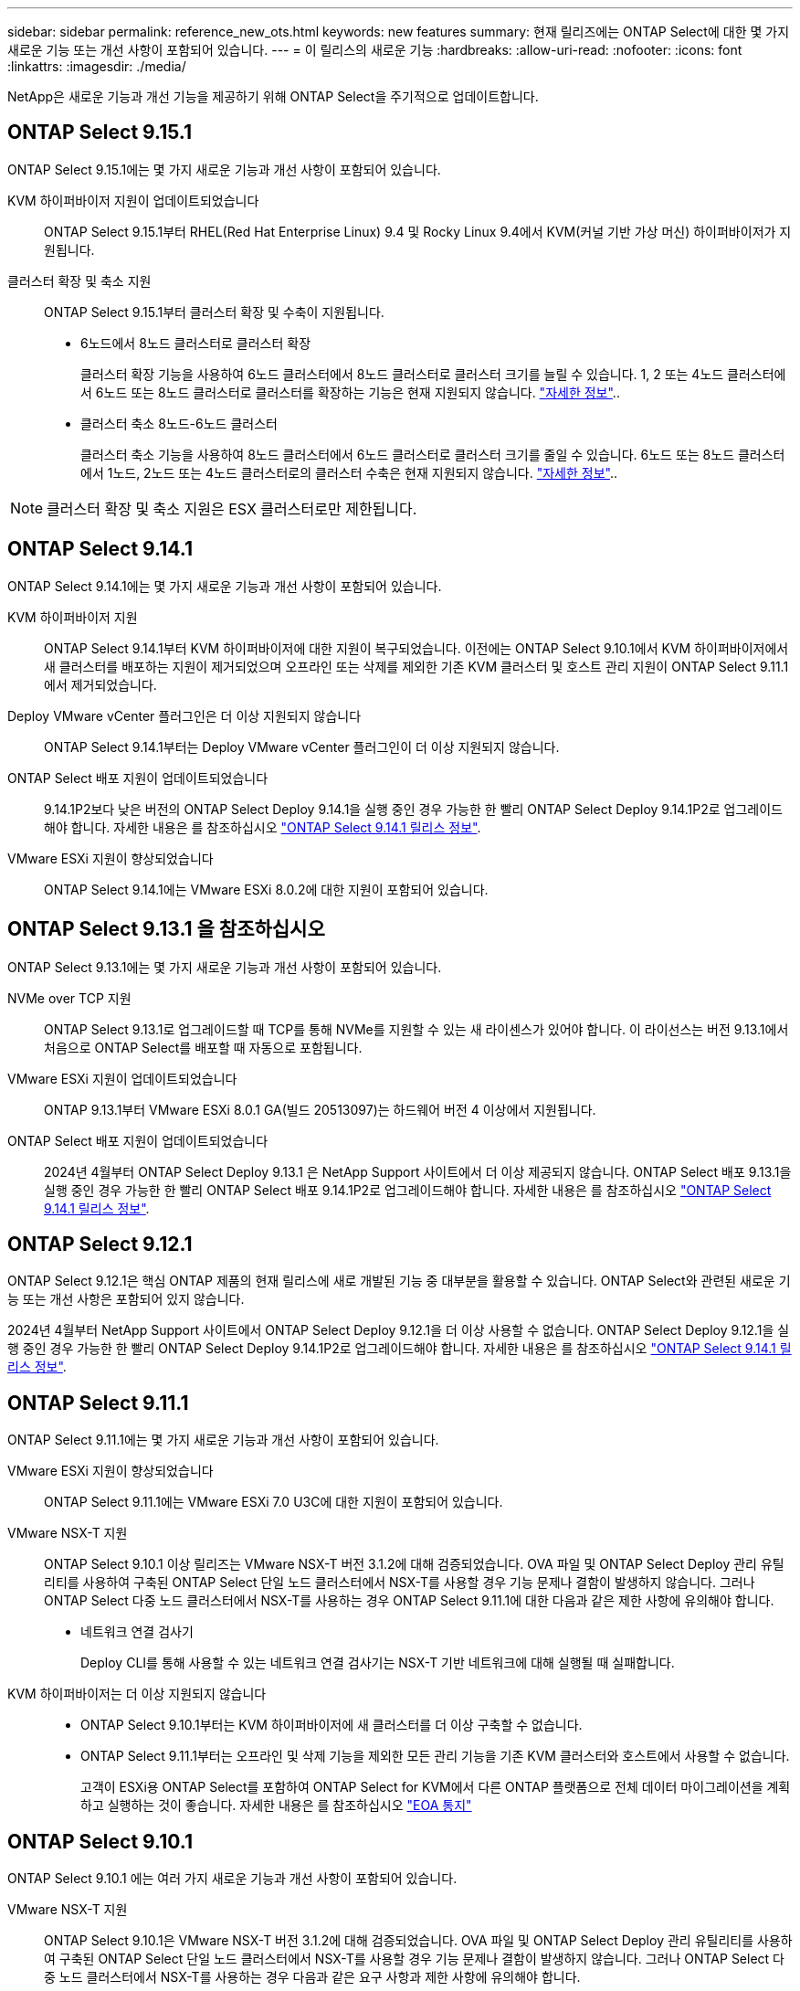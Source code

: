 ---
sidebar: sidebar 
permalink: reference_new_ots.html 
keywords: new features 
// summary: The current release includes several new features and improvements specific to ONTAP Select. 
summary: 현재 릴리즈에는 ONTAP Select에 대한 몇 가지 새로운 기능 또는 개선 사항이 포함되어 있습니다. 
---
= 이 릴리스의 새로운 기능
:hardbreaks:
:allow-uri-read: 
:nofooter: 
:icons: font
:linkattrs: 
:imagesdir: ./media/


[role="lead"]
NetApp은 새로운 기능과 개선 기능을 제공하기 위해 ONTAP Select을 주기적으로 업데이트합니다.



== ONTAP Select 9.15.1

ONTAP Select 9.15.1에는 몇 가지 새로운 기능과 개선 사항이 포함되어 있습니다.

KVM 하이퍼바이저 지원이 업데이트되었습니다:: ONTAP Select 9.15.1부터 RHEL(Red Hat Enterprise Linux) 9.4 및 Rocky Linux 9.4에서 KVM(커널 기반 가상 머신) 하이퍼바이저가 지원됩니다.
클러스터 확장 및 축소 지원:: ONTAP Select 9.15.1부터 클러스터 확장 및 수축이 지원됩니다.
+
--
* 6노드에서 8노드 클러스터로 클러스터 확장
+
클러스터 확장 기능을 사용하여 6노드 클러스터에서 8노드 클러스터로 클러스터 크기를 늘릴 수 있습니다. 1, 2 또는 4노드 클러스터에서 6노드 또는 8노드 클러스터로 클러스터를 확장하는 기능은 현재 지원되지 않습니다. link:task_cluster_expansion_contraction.html#expand-the-cluster["자세한 정보"]..

* 클러스터 축소 8노드-6노드 클러스터
+
클러스터 축소 기능을 사용하여 8노드 클러스터에서 6노드 클러스터로 클러스터 크기를 줄일 수 있습니다. 6노드 또는 8노드 클러스터에서 1노드, 2노드 또는 4노드 클러스터로의 클러스터 수축은 현재 지원되지 않습니다. link:task_cluster_expansion_contraction.html#contract-the-cluster["자세한 정보"]..



--



NOTE: 클러스터 확장 및 축소 지원은 ESX 클러스터로만 제한됩니다.



== ONTAP Select 9.14.1

ONTAP Select 9.14.1에는 몇 가지 새로운 기능과 개선 사항이 포함되어 있습니다.

KVM 하이퍼바이저 지원:: ONTAP Select 9.14.1부터 KVM 하이퍼바이저에 대한 지원이 복구되었습니다. 이전에는 ONTAP Select 9.10.1에서 KVM 하이퍼바이저에서 새 클러스터를 배포하는 지원이 제거되었으며 오프라인 또는 삭제를 제외한 기존 KVM 클러스터 및 호스트 관리 지원이 ONTAP Select 9.11.1에서 제거되었습니다.
Deploy VMware vCenter 플러그인은 더 이상 지원되지 않습니다:: ONTAP Select 9.14.1부터는 Deploy VMware vCenter 플러그인이 더 이상 지원되지 않습니다.
ONTAP Select 배포 지원이 업데이트되었습니다:: 9.14.1P2보다 낮은 버전의 ONTAP Select Deploy 9.14.1을 실행 중인 경우 가능한 한 빨리 ONTAP Select Deploy 9.14.1P2로 업그레이드해야 합니다. 자세한 내용은 를 참조하십시오 link:https://library.netapp.com/ecm/ecm_download_file/ECMLP2886733["ONTAP Select 9.14.1 릴리스 정보"^].
VMware ESXi 지원이 향상되었습니다:: ONTAP Select 9.14.1에는 VMware ESXi 8.0.2에 대한 지원이 포함되어 있습니다.




== ONTAP Select 9.13.1 을 참조하십시오

ONTAP Select 9.13.1에는 몇 가지 새로운 기능과 개선 사항이 포함되어 있습니다.

NVMe over TCP 지원:: ONTAP Select 9.13.1로 업그레이드할 때 TCP를 통해 NVMe를 지원할 수 있는 새 라이센스가 있어야 합니다. 이 라이선스는 버전 9.13.1에서 처음으로 ONTAP Select를 배포할 때 자동으로 포함됩니다.
VMware ESXi 지원이 업데이트되었습니다:: ONTAP 9.13.1부터 VMware ESXi 8.0.1 GA(빌드 20513097)는 하드웨어 버전 4 이상에서 지원됩니다.
ONTAP Select 배포 지원이 업데이트되었습니다:: 2024년 4월부터 ONTAP Select Deploy 9.13.1 은 NetApp Support 사이트에서 더 이상 제공되지 않습니다. ONTAP Select 배포 9.13.1을 실행 중인 경우 가능한 한 빨리 ONTAP Select 배포 9.14.1P2로 업그레이드해야 합니다. 자세한 내용은 를 참조하십시오 link:https://library.netapp.com/ecm/ecm_download_file/ECMLP2886733["ONTAP Select 9.14.1 릴리스 정보"^].




== ONTAP Select 9.12.1

ONTAP Select 9.12.1은 핵심 ONTAP 제품의 현재 릴리스에 새로 개발된 기능 중 대부분을 활용할 수 있습니다. ONTAP Select와 관련된 새로운 기능 또는 개선 사항은 포함되어 있지 않습니다.

2024년 4월부터 NetApp Support 사이트에서 ONTAP Select Deploy 9.12.1을 더 이상 사용할 수 없습니다. ONTAP Select Deploy 9.12.1을 실행 중인 경우 가능한 한 빨리 ONTAP Select Deploy 9.14.1P2로 업그레이드해야 합니다. 자세한 내용은 를 참조하십시오 link:https://library.netapp.com/ecm/ecm_download_file/ECMLP2886733["ONTAP Select 9.14.1 릴리스 정보"^].



== ONTAP Select 9.11.1

ONTAP Select 9.11.1에는 몇 가지 새로운 기능과 개선 사항이 포함되어 있습니다.

VMware ESXi 지원이 향상되었습니다:: ONTAP Select 9.11.1에는 VMware ESXi 7.0 U3C에 대한 지원이 포함되어 있습니다.
VMware NSX-T 지원:: ONTAP Select 9.10.1 이상 릴리즈는 VMware NSX-T 버전 3.1.2에 대해 검증되었습니다. OVA 파일 및 ONTAP Select Deploy 관리 유틸리티를 사용하여 구축된 ONTAP Select 단일 노드 클러스터에서 NSX-T를 사용할 경우 기능 문제나 결함이 발생하지 않습니다. 그러나 ONTAP Select 다중 노드 클러스터에서 NSX-T를 사용하는 경우 ONTAP Select 9.11.1에 대한 다음과 같은 제한 사항에 유의해야 합니다.
+
--
* 네트워크 연결 검사기
+
Deploy CLI를 통해 사용할 수 있는 네트워크 연결 검사기는 NSX-T 기반 네트워크에 대해 실행될 때 실패합니다.



--
KVM 하이퍼바이저는 더 이상 지원되지 않습니다::
+
--
* ONTAP Select 9.10.1부터는 KVM 하이퍼바이저에 새 클러스터를 더 이상 구축할 수 없습니다.
* ONTAP Select 9.11.1부터는 오프라인 및 삭제 기능을 제외한 모든 관리 기능을 기존 KVM 클러스터와 호스트에서 사용할 수 없습니다.
+
고객이 ESXi용 ONTAP Select를 포함하여 ONTAP Select for KVM에서 다른 ONTAP 플랫폼으로 전체 데이터 마이그레이션을 계획하고 실행하는 것이 좋습니다. 자세한 내용은 를 참조하십시오 https://mysupport.netapp.com/info/communications/ECMLP2877451.html["EOA 통지"^]



--




== ONTAP Select 9.10.1

ONTAP Select 9.10.1 에는 여러 가지 새로운 기능과 개선 사항이 포함되어 있습니다.

VMware NSX-T 지원:: ONTAP Select 9.10.1은 VMware NSX-T 버전 3.1.2에 대해 검증되었습니다. OVA 파일 및 ONTAP Select Deploy 관리 유틸리티를 사용하여 구축된 ONTAP Select 단일 노드 클러스터에서 NSX-T를 사용할 경우 기능 문제나 결함이 발생하지 않습니다. 그러나 ONTAP Select 다중 노드 클러스터에서 NSX-T를 사용하는 경우 다음과 같은 요구 사항과 제한 사항에 유의해야 합니다.
+
--
* 클러스터 MTU
+
클러스터를 구축하여 추가 오버헤드를 고려하기 전에 클러스터 MTU 크기를 수동으로 8800으로 조정해야 합니다. VMware 지침은 NSX-T를 사용할 때 200바이트 버퍼를 허용합니다

* 네트워크 4x10Gb 구성
+
4개의 NIC로 구성된 VMware ESXi 호스트에 ONTAP Select를 구축하는 경우, Deploy 유틸리티를 사용하면 두 개의 서로 다른 포트 그룹 및 외부 트래픽을 서로 다른 두 포트 그룹으로 분할하는 Best Practice를 따르게 됩니다. 그러나 오버레이 네트워크를 사용하는 경우 이 구성이 작동하지 않으므로 권장 사항을 무시해야 합니다. 이 경우 대신 내부 포트 그룹과 외부 포트 그룹을 하나만 사용해야 합니다.

* 네트워크 연결 검사기
+
Deploy CLI를 통해 사용할 수 있는 네트워크 연결 검사기는 NSX-T 기반 네트워크에 대해 실행될 때 실패합니다.



--
KVM 하이퍼바이저는 더 이상 지원되지 않습니다:: ONTAP Select 9.10.1부터는 KVM 하이퍼바이저에 새 클러스터를 더 이상 구축할 수 없습니다. 그러나 이전 릴리즈에서 9.10.1로 클러스터를 업그레이드하는 경우에도 Deploy 유틸리티를 사용하여 클러스터를 관리할 수 있습니다.




== ONTAP Select 9.9.1

ONTAP Select 9.9.1에는 몇 가지 새로운 기능과 향상된 기능이 포함되어 있습니다.

프로세서 제품군 지원:: ONTAP Select 9.9.1부터 Intel Xeon Sandy Bridge 이상의 CPU 모델만 ONTAP Select에 대해 지원됩니다.
VMware ESXi 지원이 업데이트되었습니다:: VMware ESXi에 대한 지원은 ONTAP Select 9.9.1로 향상되었습니다. 이제 다음 릴리스가 지원됩니다.
+
--
* ESXi 7.0 U2
* ESXi 7.0 U1


--




== ONTAP Select 9.8

ONTAP Select 9.8에는 몇 가지 새로운 기능과 변경된 기능이 포함되어 있습니다.

고속 인터페이스:: 고속 인터페이스 기능은 25G(25GbE) 및 40G(40GbE)에 대한 옵션을 제공하여 네트워크 연결을 향상시킵니다. 이러한 빠른 속도를 사용할 때 최상의 성능을 얻으려면 ONTAP Select 설명서에 설명된 대로 포트 매핑 구성과 관련된 모범 사례를 따라야 합니다.
VMware ESXi 지원이 업데이트되었습니다:: ONTAP Select 9.8에는 VMware ESXi 지원과 관련하여 두 가지 변경 사항이 있습니다.
+
--
* ESXi 7.0 지원(GA 빌드 15843807 이상)
* ESXi 6.0은 더 이상 지원되지 않습니다


--

